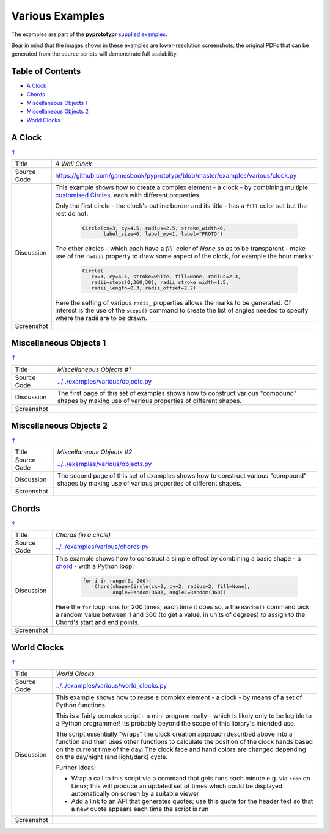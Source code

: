 ================
Various Examples
================

The examples are part of the **pyprototypr** `supplied examples <index.rst>`_.

Bear in mind that the images shown in these examples are lower-resolution
screenshots; the original PDFs that can be generated from the source scripts
will demonstrate full scalability.

.. _table-of-contents:

Table of Contents
=================

- `A Clock`_
- `Chords`_
- `Miscellaneous Objects 1`_
- `Miscellaneous Objects 2`_
- `World Clocks`_

A Clock
=======
`↑ <table-of-contents_>`_

=========== ==================================================================
Title       *A Wall Clock*
----------- ------------------------------------------------------------------
Source Code `<https://github.com/gamesbook/pyprototypr/blob/master/examples/various/clock.py>`_
----------- ------------------------------------------------------------------
Discussion  This example shows how to create a complex element - a clock - by
            combining multiple
            `customised Circles <../customised_shapes.rst#circle>`_, each with
            different properties.

            Only the first circle - the clock's outline border and its title -
            has a ``fill`` color set but the rest do not:

              .. code:: python

                Circle(cx=3, cy=4.5, radius=2.5, stroke_width=6,
                       label_size=6, label_my=1, label="PROTO")

            The other circles - which each have a `fill`` color of *None* so
            as to be transparent - make use of the ``radiii`` property to draw
            some aspect of the clock, for example the hour marks:

              .. code:: python

                Circle(
                   cx=3, cy=4.5, stroke=white, fill=None, radius=2.3,
                   radii=steps(0,360,30), radii_stroke_width=1.5,
                   radii_length=0.3, radii_offset=2.2)

            Here the setting of various ``radii_`` properties allows the marks
            to be generated.  Of interest is the use of the ``steps()`` command
            to create the list of angles needed to specify where the radii are
            to be drawn.

----------- ------------------------------------------------------------------
Screenshot  .. image:: images/various/clock.png
               :width: 50%
=========== ==================================================================

Miscellaneous Objects 1
=======================
`↑ <table-of-contents_>`_

=========== ==================================================================
Title       *Miscellaneous Objects #1*
----------- ------------------------------------------------------------------
Source Code `<../../examples/various/objects.py>`_
----------- ------------------------------------------------------------------
Discussion  The first page of this set of examples shows how to construct
            various "compound" shapes by making use of various properties of
            different shapes.
----------- ------------------------------------------------------------------
Screenshot  .. image:: images/various/objects_1.png
               :width: 80%
=========== ==================================================================


Miscellaneous Objects 2
=======================
`↑ <table-of-contents_>`_

=========== ==================================================================
Title       *Miscellaneous Objects #2*
----------- ------------------------------------------------------------------
Source Code `<../../examples/various/objects.py>`_
----------- ------------------------------------------------------------------
Discussion  The second page of this set of examples shows how to construct
            various "compound" shapes by making use of various properties of
            different shapes.
----------- ------------------------------------------------------------------
Screenshot  .. image:: images/various/objects_2.png
               :width: 80%
=========== ==================================================================


Chords
======
`↑ <table-of-contents_>`_

=========== ==================================================================
Title       *Chords (in a circle)*
----------- ------------------------------------------------------------------
Source Code `<../../examples/various/chords.py>`_
----------- ------------------------------------------------------------------
Discussion  This example shows how to construct a simple effect by combining
            a basic shape - a `chord <../core_shapes.rst#chord>`_ - with a
            Python loop:

              .. code:: python

               for i in range(0, 200):
                   Chord(shape=Circle(cx=2, cy=2, radius=2, fill=None),
                         angle=Random(360), angle1=Random(360))

            Here the ``for`` loop runs for 200 times; each time it does so, a
            the ``Random()`` command pick a random value between 1 and 360 (to
            get a value, in units of degrees) to assign to the Chord's start
            and end points.
----------- ------------------------------------------------------------------
Screenshot  .. image:: images/various/chords.png
               :width: 50%
=========== ==================================================================


World Clocks
============
`↑ <table-of-contents_>`_

=========== ==================================================================
Title       *World Clocks*
----------- ------------------------------------------------------------------
Source Code `<../../examples/various/world_clocks.py>`_
----------- ------------------------------------------------------------------
Discussion  This example shows how to reuse a complex element - a clock - by
            means of a set of Python functions.

            This is a fairly complex script - a mini program really - which
            is likely only to be legible to a Python programmer! Its probably
            beyond the scope of this library's intended use.

            The script essentially "wraps" the clock creation approach
            described above into a function and then uses other functions to
            calculate the position of the clock hands based on the current
            time of the day.  The clock face and hand colors are changed
            depending on the day/night (and light/dark) cycle.

            Further ideas:

            -  Wrap a call to this script via a command that gets runs each
               minute e.g. via ``cron`` on Linux; this will produce an updated
               set of times which could be displayed automatically on screen
               by a suitable viewer
            -  Add a link to an API that generates quotes; use this quote for
               the header text so that a new quote appears each time the script
               is run
----------- ------------------------------------------------------------------
Screenshot  .. image:: images/various/world_clocks.png
               :width: 80%
=========== ==================================================================
